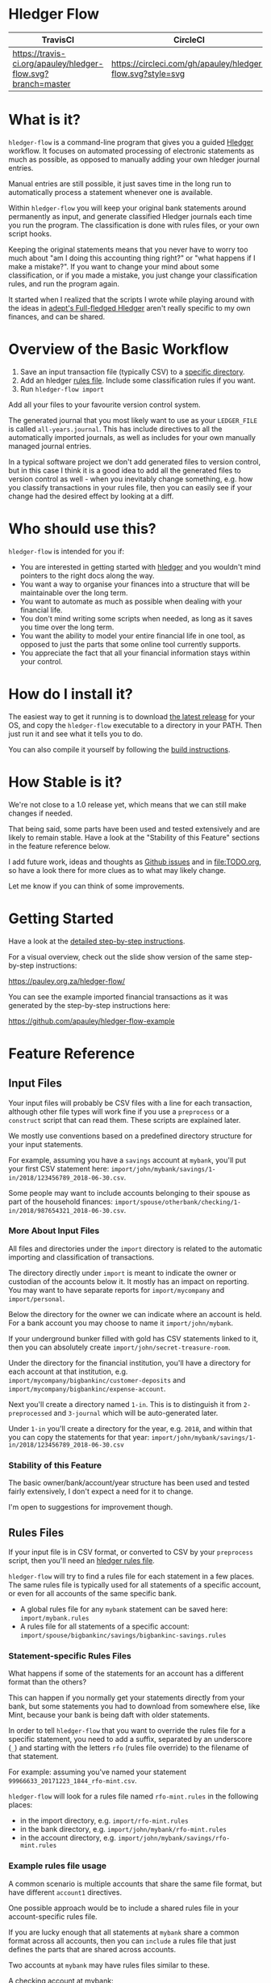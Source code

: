 #+STARTUP: showall

* Hledger Flow
  :PROPERTIES:
  :CUSTOM_ID: hledger-flow
  :END:

| TravisCI                                                     | CircleCI                                                   |
|--------------------------------------------------------------+------------------------------------------------------------|
| [[https://travis-ci.org/apauley/hledger-flow][https://travis-ci.org/apauley/hledger-flow.svg?branch=master]] | [[https://circleci.com/gh/apauley/hledger-flow][https://circleci.com/gh/apauley/hledger-flow.svg?style=svg]] |

* What is it?
  :PROPERTIES:
  :CUSTOM_ID: what-is-it
  :END:

=hledger-flow= is a command-line program that gives you a guided
[[https://hledger.org/][Hledger]] workflow. It focuses on automated
processing of electronic statements as much as possible, as opposed to
manually adding your own hledger journal entries.

Manual entries are still possible, it just saves time in the long run to
automatically process a statement whenever one is available.

Within =hledger-flow= you will keep your original bank statements around
permanently as input, and generate classified Hledger journals each time
you run the program. The classification is done with rules files, or
your own script hooks.

Keeping the original statements means that you never have to worry too
much about "am I doing this accounting thing right?" or "what happens if
I make a mistake?". If you want to change your mind about some
classification, or if you made a mistake, you just change your
classification rules, and run the program again.

It started when I realized that the scripts I wrote while playing around
with the ideas in [[https://github.com/adept/full-fledged-hledger/wiki][adept's Full-fledged Hledger]] aren't really specific to
my own finances, and can be shared.

* Overview of the Basic Workflow
  :PROPERTIES:
  :CUSTOM_ID: overview-of-the-basic-workflow
  :END:

1. Save an input transaction file (typically CSV) to a [[#input-files][specific directory]].
2. Add an hledger [[#rules-files][rules file]].
   Include some classification rules if you want.
3. Run =hledger-flow import=

Add all your files to your favourite version control system.

The generated journal that you most likely want to use as your
=LEDGER_FILE= is called =all-years.journal=. This has include directives
to all the automatically imported journals, as well as includes for your
own manually managed journal entries.

In a typical software project we don't add generated files to version
control, but in this case I think it is a good idea to add all the
generated files to version control as well - when you inevitably change
something, e.g. how you classify transactions in your rules file, then
you can easily see if your change had the desired effect by looking at a
diff.

* Who should use this?
  :PROPERTIES:
  :CUSTOM_ID: who-should-use-this
  :END:

=hledger-flow= is intended for you if:

- You are interested in getting started with
  [[http://hledger.org/][hledger]] and you wouldn't mind pointers to the
  right docs along the way.
- You want a way to organise your finances into a structure that will be
  maintainable over the long term.
- You want to automate as much as possible when dealing with your
  financial life.
- You don't mind writing some scripts when needed, as long as it saves
  you time over the long term.
- You want the ability to model your entire financial life in one tool,
  as opposed to just the parts that some online tool currently supports.
- You appreciate the fact that all your financial information stays
  within your control.

* How do I install it?
  :PROPERTIES:
  :CUSTOM_ID: how-do-i-install-it
  :END:

The easiest way to get it running is to download [[https://github.com/apauley/hledger-flow/releases][the latest release]]
for your OS, and copy the =hledger-flow= executable to a directory in your PATH.
Then just run it and see what it tells you to do.

You can also compile it yourself by following the [[https://github.com/apauley/hledger-flow/blob/master/CONTRIBUTING.org#build-the-project][build instructions]].

* How Stable is it?
  :PROPERTIES:
  :CUSTOM_ID: how-stable-is-it
  :END:

We're not close to a 1.0 release yet, which means that we can still make
changes if needed.

That being said, some parts have been used and tested extensively and
are likely to remain stable. Have a look at the "Stability of this
Feature" sections in the feature reference below.

I add future work, ideas and thoughts as
[[https://github.com/apauley/hledger-flow/issues][Github issues]] and in
[[file:TODO.org]], so have a look there for more clues as to what may
likely change.

Let me know if you can think of some improvements.

* Getting Started
  :PROPERTIES:
  :CUSTOM_ID: getting-started
  :END:

Have a look at the [[file:docs/README.org][detailed step-by-step
instructions]].

For a visual overview, check out the slide show version of the same
step-by-step instructions:

[[https://pauley.org.za/hledger-flow/][https://pauley.org.za/hledger-flow/]]

You can see the example imported financial transactions as it was
generated by the step-by-step instructions here:

[[https://github.com/apauley/hledger-flow-example][https://github.com/apauley/hledger-flow-example]]

* Feature Reference
  :PROPERTIES:
  :CUSTOM_ID: feature-reference
  :END:

** Input Files
   :PROPERTIES:
   :CUSTOM_ID: input-files
   :END:

Your input files will probably be CSV files with a line for each
transaction, although other file types will work fine if you use a
=preprocess= or a =construct= script that can read them. These scripts
are explained later.

We mostly use conventions based on a predefined directory structure for
your input statements.

For example, assuming you have a =savings= account at =mybank=, you'll
put your first CSV statement here:
=import/john/mybank/savings/1-in/2018/123456789_2018-06-30.csv=.

Some people may want to include accounts belonging to their spouse as
part of the household finances:
=import/spouse/otherbank/checking/1-in/2018/987654321_2018-06-30.csv=.

*** More About Input Files
    :PROPERTIES:
    :CUSTOM_ID: more-about-input-files
    :END:

All files and directories under the =import= directory is related to the
automatic importing and classification of transactions.

The directory directly under =import= is meant to indicate the owner or
custodian of the accounts below it. It mostly has an impact on
reporting. You may want to have separate reports for =import/mycompany=
and =import/personal=.

Below the directory for the owner we can indicate where an account is
held. For a bank account you may choose to name it =import/john/mybank=.

If your underground bunker filled with gold has CSV statements linked to
it, then you can absolutely create =import/john/secret-treasure-room=.

Under the directory for the financial institution, you'll have a
directory for each account at that institution, e.g.
=import/mycompany/bigbankinc/customer-deposits= and
=import/mycompany/bigbankinc/expense-account=.

Next you'll create a directory named =1-in=. This is to distinguish it
from =2-preprocessed= and =3-journal= which will be auto-generated
later.

Under =1-in= you'll create a directory for the year, e.g. =2018=, and
within that you can copy the statements for that year:
=import/john/mybank/savings/1-in/2018/123456789_2018-06-30.csv=

*** Stability of this Feature
    :PROPERTIES:
    :CUSTOM_ID: stability-of-this-feature
    :END:

The basic owner/bank/account/year structure has been used and tested
fairly extensively, I don't expect a need for it to change.

I'm open to suggestions for improvement though.

** Rules Files
   :PROPERTIES:
   :CUSTOM_ID: rules-files
   :END:

If your input file is in CSV format, or converted to CSV by your
=preprocess= script, then you'll need an
[[http://hledger.org/csv.html][hledger rules file]].

=hledger-flow= will try to find a rules file for each statement in a few
places. The same rules file is typically used for all statements of a
specific account, or even for all accounts of the same specific bank.

- A global rules file for any =mybank= statement can be saved here:
  =import/mybank.rules=
- A rules file for all statements of a specific account:
  =import/spouse/bigbankinc/savings/bigbankinc-savings.rules=

*** Statement-specific Rules Files
    :PROPERTIES:
    :CUSTOM_ID: statement-specific-rules-files
    :END:

What happens if some of the statements for an account has a different
format than the others?

This can happen if you normally get your statements directly from your
bank, but some statements you had to download from somewhere else, like
Mint, because your bank is being daft with older statements.

In order to tell =hledger-flow= that you want to override the rules file
for a specific statement, you need to add a suffix, separated by an
underscore (=_=) and starting with the letters =rfo= (rules file
override) to the filename of that statement.

For example: assuming you've named your statement
=99966633_20171223_1844_rfo-mint.csv=.

=hledger-flow= will look for a rules file named =rfo-mint.rules= in the
following places:

- in the import directory, e.g. =import/rfo-mint.rules=
- in the bank directory, e.g. =import/john/mybank/rfo-mint.rules=
- in the account directory, e.g.
  =import/john/mybank/savings/rfo-mint.rules=

*** Example rules file usage
    :PROPERTIES:
    :CUSTOM_ID: example-rules-file-usage
    :END:

A common scenario is multiple accounts that share the same file format,
but have different =account1= directives.

One possible approach would be to include a shared rules file in your
account-specific rules file.

If you are lucky enough that all statements at =mybank= share a common
format across all accounts, then you can =include= a rules file that
just defines the parts that are shared across accounts.

Two accounts at =mybank= may have rules files similar to these.

A checking account at mybank:

#+BEGIN_EXAMPLE
    # Saved as: import/john/mybank/checking/mybank-checking.rules
    include ../../../mybank-shared.rules
    account1 Assets:Current:John:MyBank:Checking
#+END_EXAMPLE

Another account at mybank:

#+BEGIN_EXAMPLE
    # Saved as: import/alice/mybank/savings/mybank-savings.rules
    include ../../../mybank-shared.rules
    account1 Assets:Current:Alice:MyBank:Savings
#+END_EXAMPLE

Where =import/mybank-shared.rules= may define some shared attributes:

#+BEGIN_EXAMPLE
    skip 1

    fields date, description, amount, balance

    date-format %Y-%m-%d
    currency $
#+END_EXAMPLE

Another possible approach could be to use your =preprocess= script to
write out a CSV file that has extra fields for =account1= and
=account2=.

You could then create the above mentioned global =import/mybank.rules=
with the fields defined more or less like this:

#+BEGIN_EXAMPLE
    fields date, description, amount, balance, account1, account2
#+END_EXAMPLE

*** Stability of this Feature
    :PROPERTIES:
    :CUSTOM_ID: stability-of-this-feature-1
    :END:

Rules files are a stable feature within
[[http://hledger.org/][hledger]], and we're just using the normal
hledger rules files. The account, bank and statement-specific rules
files have been used and tested fairly extensively, I don't expect this
to change.

Let me know if you think it should change.

** Opening and Closing Balances
   :PROPERTIES:
   :CUSTOM_ID: opening-and-closing-balances
   :END:

*** Opening Balances
    :PROPERTIES:
    :CUSTOM_ID: opening-balances
    :END:

=hledger-flow= looks for a file named =YEAR-opening.journal= in each
account directory, where =YEAR= corresponds to an actual year directory,
eg. *1983* (if you have electronic statements
[[https://en.wikipedia.org/wiki/Online_banking#First_online_banking_services_in_the_United_States][dating
back to 1983]]). Example:
=import/john/mybank/savings/1983-opening.journal=

If it exists the file will automatically be included at the beginning of
the generated journal include file for that year.

You need to edit this file for each account to specify the opening
balance at the date of the first available transaction.

An opening balance may look something like this:

#+BEGIN_EXAMPLE
    2018-06-01 Savings Account Opening Balance
    assets:Current:MyBank:Savings               $102.01
    equity:Opening Balances:MyBank:Savings
#+END_EXAMPLE

*** Closing Balances
    :PROPERTIES:
    :CUSTOM_ID: closing-balances
    :END:

Similar to opening balances, =hledger-flow= looks for an optional file
named =YEAR-closing.journal= in each account directory. Example:
=import/john/mybank/savings/1983-closing.journal=

If it exists the file will automatically be included at the end of the
generated journal include file for that year.

A closing balance may look something like this:

#+BEGIN_EXAMPLE
    2018-06-01 Savings Account Closing Balance
    assets:Current:MyBank:Savings               $-234.56 = $0.00
    equity:Closing Balances:MyBank:Savings
#+END_EXAMPLE

*** Example Opening and Closing Journal Files
    :PROPERTIES:
    :CUSTOM_ID: example-opening-and-closing-journal-files
    :END:

As an example, assuming that the relevant year is =2019= and
=hledger-flow= is about to generate
=import/john/mybank/savings/2019-include.journal=, then one or both of
the following files will be added to the include file if they exist:

1. =import/john/mybank/savings/2019-opening.journal=
2. =import/john/mybank/savings/2019-closing.journal=

The =opening.journal= will be included just before the other included
entries, while the =closing.journal= will be included just after the
other entries in that include file.

An include file may look like this:

#+BEGIN_SRC sh
    cat import/john/mybank/savings/2019-include.journal
#+END_SRC

#+BEGIN_EXAMPLE
    ### Generated by hledger-flow - DO NOT EDIT ###

    !include 2019-opening.journal
    !include 3-journal/2019/123456789_2019-01-30
    !include 2019-closing.journal
#+END_EXAMPLE

*** Stability of this Feature
    :PROPERTIES:
    :CUSTOM_ID: stability-of-this-feature-2
    :END:

The opening balances file works well in my opinion, I don't expect it to
change. I'm only using closing balances in one or two places, so maybe
that could do with some suggestions from people who use this more than
myself.

** The =preprocess= Script
   :PROPERTIES:
   :CUSTOM_ID: the-preprocess-script
   :END:

Sometimes the statements you get from your bank is
[[https://github.com/apauley/fnb-csv-demoronizer][less than suitable]]
for automatic processing. Or maybe you just want to make it easier for
the hledger rules file to do its thing by adding some useful columns.

If you put a script called =preprocess= in the account directory, e.g.
=import/john/mybank/savings/preprocess=, then =hledger-flow= will call
that script for each input statement.

The =preprocess= script will be called with 4 positional parameters:

1. The path to the input statement, e.g.
   =import/john/mybank/savings/1-in/2018/123456789_2018-06-30.csv=
2. The path to an output file that can be sent to =hledger=, e.g.
   =import/john/mybank/savings/2-preprocessed/2018/123456789_2018-06-30.csv=
3. The name of the bank, e.g. =mybank=
4. The name of the account, e.g. =savings=
5. The name of the owner, e.g. =john=

Your =preprocess= script is expected to:

- read the input file
- write a new output file at the supplied path that works with your
  rules file
- be idempotent. Running =preprocess= multiple times on the same files
  will produce the same result.

*** Stability of this Feature
    :PROPERTIES:
    :CUSTOM_ID: stability-of-this-feature-3
    :END:

Stable and tested.

** The =construct= Script
   :PROPERTIES:
   :CUSTOM_ID: the-construct-script
   :END:

If you need even more power and flexibility than what you can get from
the =preprocess= script and =hledger='s CSV import functionality, then
you can create your own custom script to =construct= transactions
exactly as you need them.

At the expense of more construction work for you, of course.

As an example, =hledger='s CSV import currently
[[https://github.com/simonmichael/hledger/issues/627][only supports two
postings per transaction]], even though =hledger= itself is perfectly
happy with transactions containing more than two postings, e.g.:

#+BEGIN_EXAMPLE
    2019-02-01 Mortgage Payment
    Liabilities:Mortgage                                $1000.00
    Expenses:Interest:Real Estate                         $833.33
    Assets:Cash                                         -$1833.33
#+END_EXAMPLE

The =construct= script can be used in addition to the =preprocess=
script, or on it's own. But since the =construct= script is more
powerful than the =preprocess= script, you could tell your =construct=
script to do anything that the =preprocess= script would have done.

Save your =construct= script in the account directory, e.g.
=import/john/mybank/savings/construct=.

=hledger-flow= will call your =construct= script with 5 positional
parameters:

1. The path to the input statement, e.g.
   =import/john/mybank/savings/1-in/2018/123456789_2018-06-30.csv=
2. A "-" (indicating that output should be sent to =stdout=)
3. The name of the bank, e.g. =mybank=
4. The name of the account, e.g. =savings=
5. The name of the owner, e.g. =john=

Your =construct= script is expected to:

- read the input file
- generate your own =hledger= journal transactions
- be idempotent. Running =construct= multiple times on the same files
  should produce the same result.
- send all journals to =stdout=. =hledger-flow= will pipe your standard output into
  =hledger= which will format it and save it to an output file.

You can still use =stderr= in your construct script for any other output that you may want to see.

*** Stability of this Feature
    :PROPERTIES:
    :CUSTOM_ID: stability-of-this-feature-4
    :END:

Stable and tested.

** Manually Managed Journals
   :PROPERTIES:
   :CUSTOM_ID: manually-managed-journals
   :END:

Not every transaction in your life comes with CSV statements.

Sometimes you just need to add a transaction for that time you loaned a
friend some money.

=hledger-flow= looks for =pre-import= and =post-import= files related to
each generated include file as part of the import.

You can enter your own transactions manually into these files.

You can run =hledger-flow import --verbose= to see exactly which files
are being looked for.

As an example, assuming that the relevant year is =2019= and
=hledger-flow= is about to generate =import/john/2019-include.journal=,
then one or both of the following files will be added to the include
file if they exist:

1. =import/john/_manual_/2019/pre-import.journal=
2. =import/john/_manual_/2019/post-import.journal=

The =pre-import.journal= will be included just before the other included
entries, while the =post-import.journal= will be included just after the
other entries in that include file.

An include file may look like this:

#+BEGIN_SRC sh
    cat import/john/2019-include.journal
#+END_SRC

#+BEGIN_EXAMPLE
    ### Generated by hledger-flow - DO NOT EDIT ###

    !include _manual_/2019/pre-import.journal
    !include mybank/2019-include.journal
    !include otherbank/2019-include.journal
    !include _manual_/2019/post-import.journal
#+END_EXAMPLE

*** Stability of this Feature
    :PROPERTIES:
    :CUSTOM_ID: stability-of-this-feature-5
    :END:

It works, but the naming of =_manual_= looks a bit weird. Should it be
changed?

* Compatibility with Ledger
  :PROPERTIES:
  :CUSTOM_ID: compatibility-with-ledger
  :END:

When writing out the journal include files, =hledger-flow= sorts the
include statements by filename.

[[https://www.ledger-cli.org/][Ledger]] fails any balance assertions
when the transactions aren't included in chronological order.

An easy way around this is to name your input files so that March's
statement is listed before December's statement.

Another option is to add =--permissive= to any
[[https://www.ledger-cli.org/][ledger]] command.

So you should easily be able to use both =ledger= and =hledger= on these
journals.

* Project Goals
  :PROPERTIES:
  :CUSTOM_ID: project-goals
  :END:

My =hledger= files started to collect a bunch of supporting code that
weren't really specific to my financial situation.

I want to extract and share as much as possible of that supporting code.

[[https://github.com/adept/full-fledged-hledger/wiki][Adept's]] goals
also resonated with me:

- Tracking expenses should take as little time, effort and manual work
  as possible
- Eventual consistency should be achievable: even if I can't record
  something precisely right now, maybe I would be able to do it later,
  so I should be able to leave things half-done and pick them up later
- Ability to refactor is a must. I want to be able to go back and change
  the way I am doing things, with as little effort as possible and
  without fear of irrevocably breaking things.

I've given [[https://pauley.org.za/functional-finance-hledger/][a talk]] at
[[https://www.meetup.com/lambda-luminaries/events/qklkvpyxmbnb/][Lambda Luminaries Johannesburg]]
featuring hledger and hledger-flow.

* Contributing to Hledger Flow

Have a look at the [[file:CONTRIBUTING.org][contribution guidelines]].

* FAQ
  :PROPERTIES:
  :CUSTOM_ID: faq
  :END:

** How do you balance transfers between 2 accounts when you have statements for both accounts?
   :PROPERTIES:
   :CUSTOM_ID: transfer-2-accounts
   :END:

*** The Problem

In your primary bank account you've happily been classifying transfers to a
secondary account as just =Expenses:OtherAccount=.

But you've recently started processing the statements from the second account as
well so that you can classify those expenses more accurately.

And now the balances of these two accounts are all wrong when the statements of
each account deals with money transferred between these two accounts.

In =bank1.journal=, imported from =bank1.csv=:
#+BEGIN_EXAMPLE
2018/11/09 Transfer from primary account to secondary account
    Assets:Bank1:Primary    $-200
    Assets:Bank2:Secondary
#+END_EXAMPLE

In =bank2.journal=, imported from =bank2.csv=:
#+BEGIN_EXAMPLE
2018/11/09 Transfer from primary account to secondary account
    Assets:Bank2:Secondary  $200
    Assets:Bank1:Primary
#+END_EXAMPLE

*** The Solution

As soon as you start importing statements for both accounts you will have to
introduce an intermediate account for classification between these two accounts.

I use =Assets:Transfers:*=.

And we may have reports looking at these transfers accounts at some point, you
should consider using the same names.

The above example then becomes as follows.

In =bank1.journal=, imported from =bank1.csv=:
#+BEGIN_EXAMPLE
2019-05-18 Transfer from primary account to secondary account
    Assets:Bank1:Primary         $-200
    Assets:Transfers:Bank1Bank2
#+END_EXAMPLE

In =bank2.journal=, imported from =bank2.csv=:
#+BEGIN_EXAMPLE
2019-05-18 Transfer from primary account to secondary account
    Assets:Bank2:Secondary       $200
    Assets:Transfers:Bank1Bank2
#+END_EXAMPLE

Any posting to =Assets:Transfers:*= indicates an in "in-flight" amount.
You would expect the balance of =Assets:Transfers= to be zero most of the time.
Whenever it isn't zero it means that you either don't yet have the other side of
the transfer, or that something is wrong in your rules.

You could theoretically just use =Assets:Transfers= without any subaccounts, but
I found it useful to use subaccounts. Because then the subaccounts can show me
where I should look for any missing transfer transaction.

I typically use sorted names as the subaccount (Python code sample):

#+BEGIN_SRC python
    "Assets:Transfers:" + "".join(sorted(["Bank2", "Bank1"]))
#+END_SRC

*** External references

    This approach is based on what is described in Full-fledged hledger:
    [[https://github.com/adept/full-fledged-hledger/wiki/Adding-more-accounts#lets-make-sure-that-transfers-are-not-double-counted]]

    The question was first asked in [[https://github.com/apauley/hledger-flow/issues/51][issue #51]].

** How does =hledger-flow= differ from =Full-fledged Hledger=?
   :PROPERTIES:
   :CUSTOM_ID: how-does-hledger-flow-differ-from-full-fledged-hledger
   :END:

[[https://github.com/adept/full-fledged-hledger/wiki#full-fledged-hledger-tutorial][Full-fledged Hledger]]
is a brilliant system, and hledger-flow continues to learn much from it.

It has great documentation that does an excellent job of not only
showing *how* things can be done, but also *why* it is such a great
idea.

hledger-flow can be seen as a specific implementation of the
Full-fledged Hledger system, with a few implementation details that are
different.

| Full-fledged Hledger                                                                                                                                                                                                       | Hledger Flow                                                                                                                                                                                                                                               |
|----------------------------------------------------------------------------------------------------------------------------------------------------------------------------------------------------------------------------+------------------------------------------------------------------------------------------------------------------------------------------------------------------------------------------------------------------------------------------------------------|
| FFH describes itself as a [[https://github.com/adept/full-fledged-hledger/wiki#full-fledged-hledger-tutorial][tutorial]] with helper scripts that you can start using and adapt to your needs.                                                                                                                   | I started by following the FFH tutorial, and changed bits and pieces over time to suit my needs. The "owner/bank/account" structure for example.                                                                                                           |
|                                                                                                                                                                                                                            |                                                                                                                                                                                                                                                            |
| FFH is more open-ended: you can start with the basic scripts and over time turn it into something that solves your needs exactly. But you'll also end up with more code that you need to maintain yourself.                | Hledger Flow is more opinionated and less open-ended. For example, you have to adopt the "owner/bank/account" structure precisely as specified. But this allows Hledger Flow to do more work for you.                                                      |
|                                                                                                                                                                                                                            |                                                                                                                                                                                                                                                            |
| Maintaining include files are currently part of the user's responsibility.                                                                                                                                                 | Hledger Flow generates flexible include files for you, and automatically includes opening/closing journals if the appropriately named files are present on disk.                                                                                           |
|                                                                                                                                                                                                                            |                                                                                                                                                                                                                                                            |
| FFH generates some of the same reports as Hledger Flow.                                                                                                                                                                    | The "owner/bank/account" structure may look a bit much at first, but it allows us to run separate queries/reports for "me" vs "my spouse" vs "my business" etc and also allows for reports covering all of it in a an overall view.                       |
|                                                                                                                                                                                                                            |                                                                                                                                                                                                                                                            |
| FFH chose scripts and build files that you can easily modify as you go along, but this requires a Haskell runtime to be installed everywhere it needs to run. The included docker image helps to make it less of an issue. | Hledger Flow distributes a compiled binary. This means users or deployment targets don't need extra dependencies installed, they can just run a CLI program. This also provides a clearer distinction between what is provided, and what users need to do. |
|                                                                                                                                                                                                                            |                                                                                                                                                                                                                                                            |
| The FFH build scripts requires familiarity with Haskell and the Shake build system.                                                                                                                                        | Users may need to write =preprocess= or =construct= hooks, but in a language of their choice.                                                                                                                                                              |
|                                                                                                                                                                                                                            |                                                                                                                                                                                                                                                            |
| Input files are assumed to always be CSV files.                                                                                                                                                                            | Hledger Flow de-empasises the need that input files must be in CSV format. Input files can be in any format that a =preprocess= or =construct= hook can read.                                                                                              |
